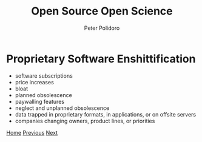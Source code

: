 #+title: Open Source Open Science
#+AUTHOR: Peter Polidoro
#+EMAIL: peter@polidoro.io

* Proprietary Software Enshittification

- software subscriptions
- price increases
- bloat
- planned obsolescence
- paywalling features
- neglect and unplanned obsolescence
- data trapped in proprietary formats, in applications, or on offsite servers
- companies changing owners, product lines, or priorities

[[./index.org][Home]] [[./infrastructure-enshittification.org][Previous]] [[./expectation-mismatch.org][Next]]

